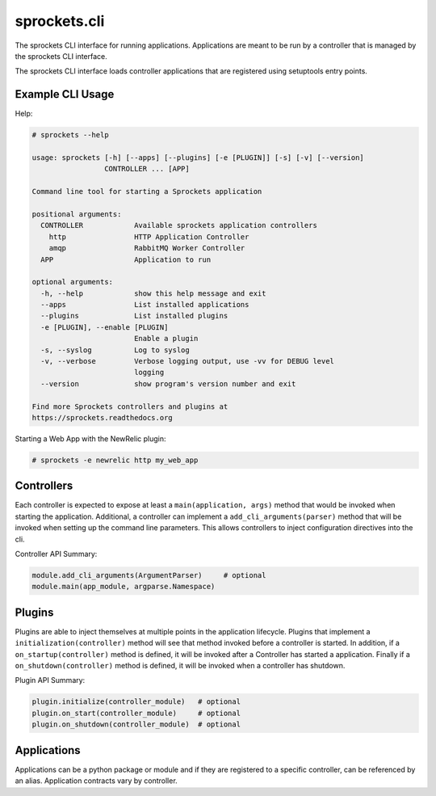 sprockets.cli
=============
The sprockets CLI interface for running applications. Applications are meant
to be run by a controller that is managed by the sprockets CLI interface.

The sprockets CLI interface loads controller applications that are registered
using setuptools entry points.

|Version| |Downloads| |Status| |Coverage| |License|

Example CLI Usage
-----------------

Help:

.. code::

    # sprockets --help

    usage: sprockets [-h] [--apps] [--plugins] [-e [PLUGIN]] [-s] [-v] [--version]
                     CONTROLLER ... [APP]

    Command line tool for starting a Sprockets application

    positional arguments:
      CONTROLLER            Available sprockets application controllers
        http                HTTP Application Controller
        amqp                RabbitMQ Worker Controller
      APP                   Application to run

    optional arguments:
      -h, --help            show this help message and exit
      --apps                List installed applications
      --plugins             List installed plugins
      -e [PLUGIN], --enable [PLUGIN]
                            Enable a plugin
      -s, --syslog          Log to syslog
      -v, --verbose         Verbose logging output, use -vv for DEBUG level
                            logging
      --version             show program's version number and exit

    Find more Sprockets controllers and plugins at
    https://sprockets.readthedocs.org

Starting a Web App with the NewRelic plugin:

.. code::

    # sprockets -e newrelic http my_web_app

Controllers
-----------

Each controller is expected to expose at least a ``main(application, args)``
method that would be invoked when starting the application. Additional, a
controller can implement a ``add_cli_arguments(parser)`` method that will be
invoked when setting up the command line parameters. This allows controllers
to inject configuration directives into the cli.

Controller API Summary:

.. code:: python

    module.add_cli_arguments(ArgumentParser)     # optional
    module.main(app_module, argparse.Namespace)

Plugins
-------

Plugins are able to inject themselves at multiple points in the application
lifecycle. Plugins that implement a ``initialization(controller)`` method will
see that method invoked before a controller is started.  In addition, if a
``on_startup(controller)`` method is defined, it will be invoked after a
Controller has started a application. Finally if a ``on_shutdown(controller)``
method is defined, it will be invoked when a controller has shutdown.

Plugin API Summary:

.. code:: python

    plugin.initialize(controller_module)   # optional
    plugin.on_start(controller_module)     # optional
    plugin.on_shutdown(controller_module)  # optional

Applications
------------

Applications can be a python package or module and if they are registered
to a specific controller, can be referenced by an alias. Application contracts
vary by controller.

.. |Version| image:: https://badge.fury.io/py/sprockets.cli.svg?
   :target: http://badge.fury.io/py/sprockets.cli

.. |Status| image:: https://travis-ci.org/sprockets/sprockets.cli.svg?branch=master
   :target: https://travis-ci.org/sprockets/sprockets.cli

.. |Coverage| image:: https://coveralls.io/repos/sprockets/sprockets.cli/badge.png
   :target: https://coveralls.io/r/sprockets/sprockets.cli
  
.. |Downloads| image:: https://pypip.in/d/sprockets.cli/badge.svg?
   :target: https://pypi.python.org/pypi/sprockets.cli
   
.. |License| image:: https://pypip.in/license/sprockets.cli/badge.svg?
   :target: https://sprockets.readthedocs.org
